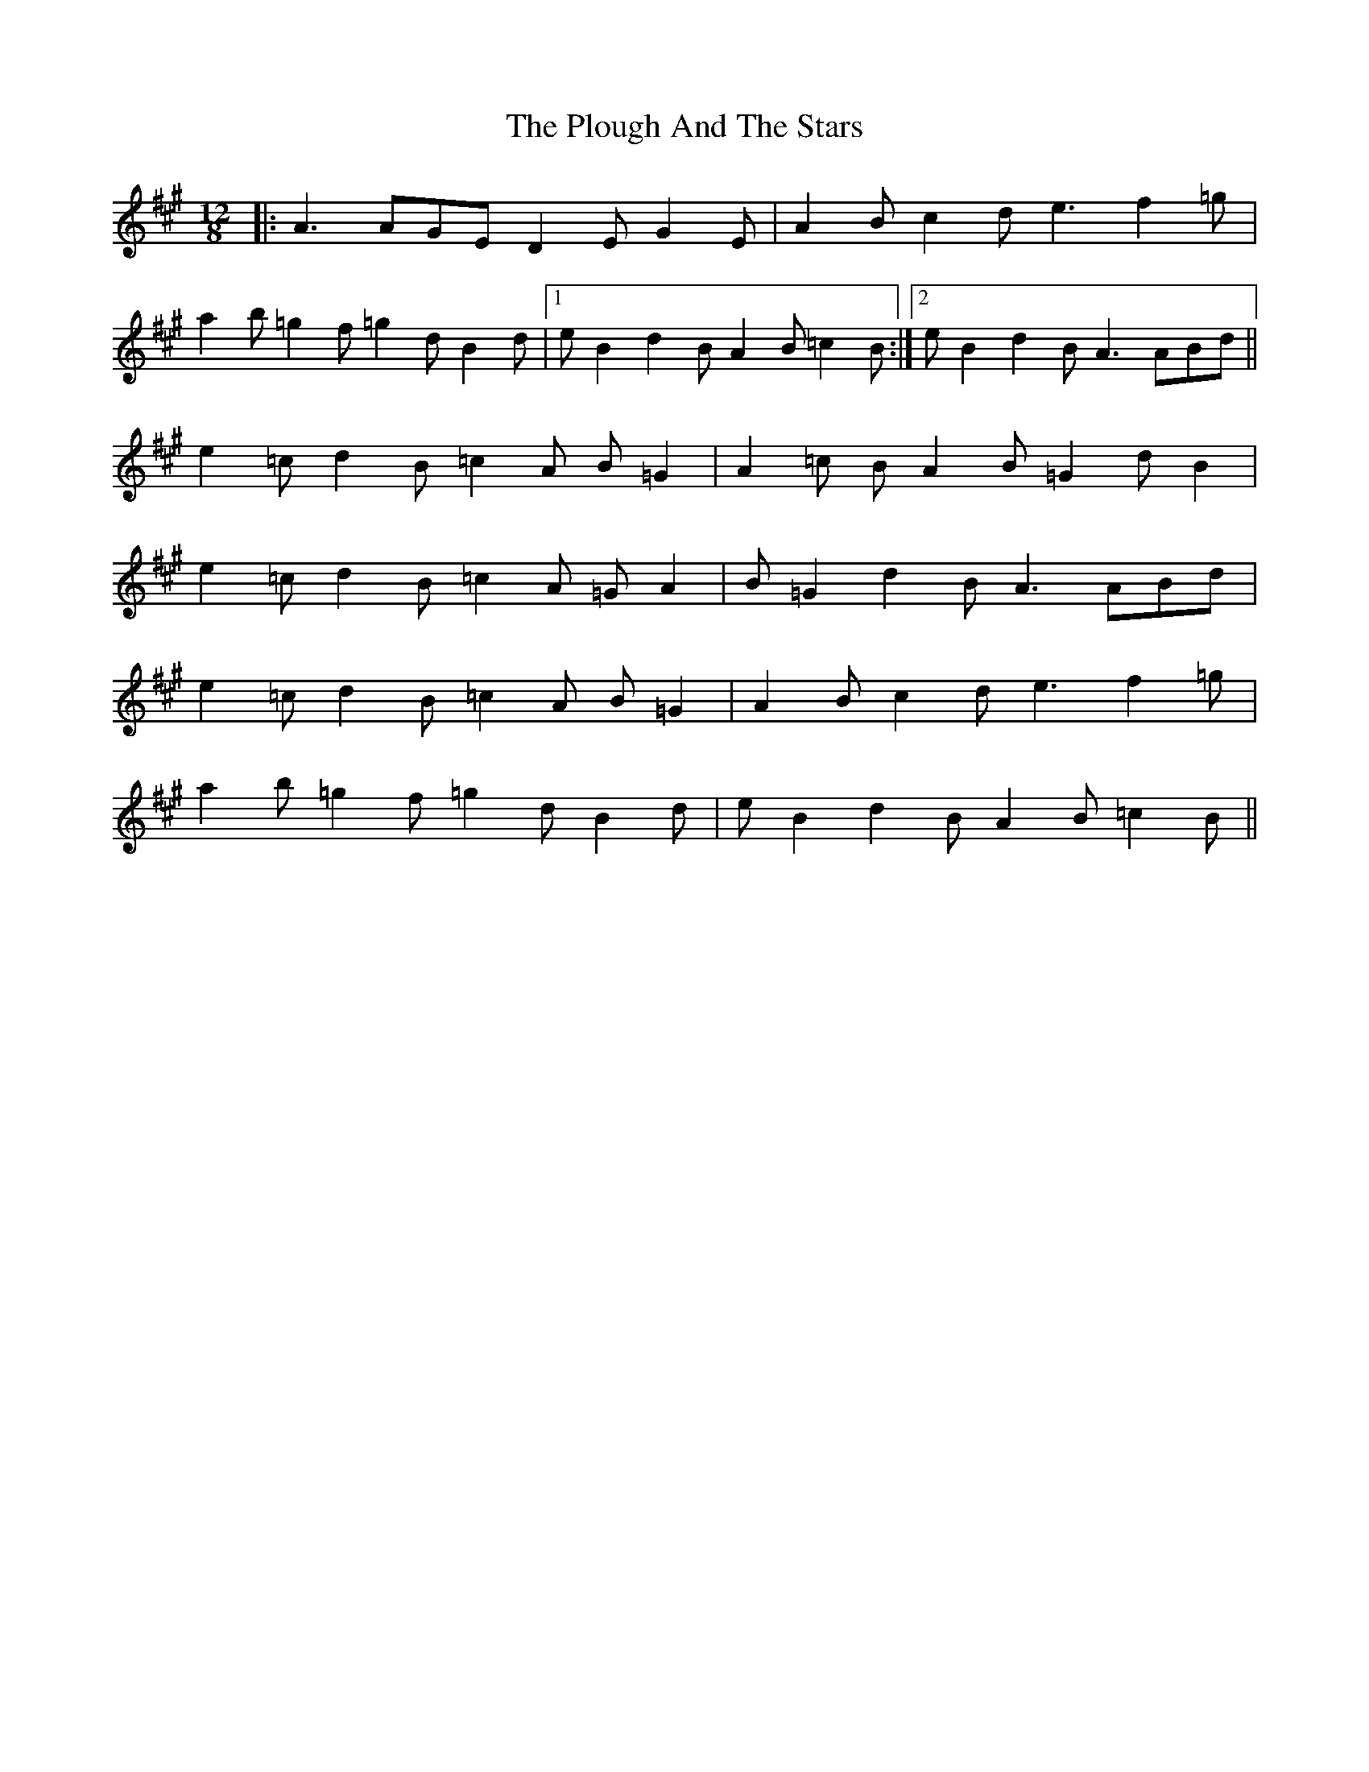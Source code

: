 X: 32651
T: Plough And The Stars, The
R: slide
M: 12/8
K: Amajor
|:A3 AGE D2E G2E|A2B c2d e3 f2=g|
a2b =g2f =g2d B2d|1 eB2 d2B A2B =c2B:|2 eB2 d2B A3 ABd||
e2=c d2B =c2A B=G2|A2=c BA2 B=G2 dB2|
e2=c d2B =c2A =GA2|B=G2 d2B A3 ABd|
e2=c d2B =c2A B=G2|A2B c2d e3 f2=g|
a2b =g2f =g2d B2d|eB2 d2B A2B =c2B||

